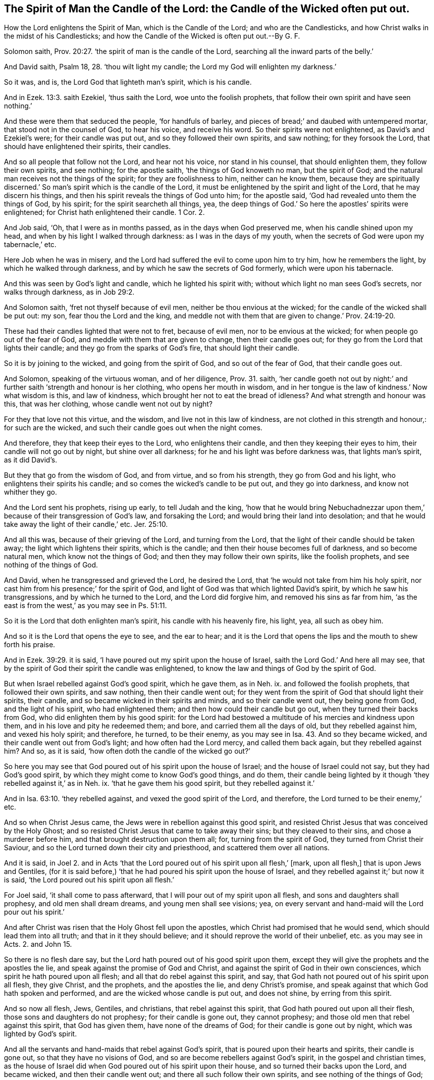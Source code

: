 [.style-blurb, short="The Spirit of Man the Candle of the Lord"]
== The Spirit of Man the Candle of the Lord: the Candle of the Wicked often put out.

[.heading-continuation-blurb]
How the Lord enlightens the Spirit of Man, which is the Candle of the Lord;
and who are the Candlesticks, and how Christ walks in the midst of his Candlesticks;
and how the Candle of the Wicked is often put out.--By G. F.

Solomon saith, Prov. 20:27. '`the spirit of man is the candle of the Lord,
searching all the inward parts of the belly.`'

And David saith, Psalm 18, 28. '`thou wilt light my candle;
the Lord my God will enlighten my darkness.`'

So it was, and is, the Lord God that lighteth man`'s spirit, which is his candle.

And in Ezek. 13:3. saith Ezekiel, '`thus saith the Lord,
woe unto the foolish prophets, that follow their own spirit and have seen nothing.`'

And these were them that seduced the people, '`for handfuls of barley,
and pieces of bread;`' and daubed with untempered mortar,
that stood not in the counsel of God, to hear his voice, and receive his word.
So their spirits were not enlightened, as David`'s and Ezekiel`'s were;
for their candle was put out, and so they followed their own spirits, and saw nothing;
for they forsook the Lord, that should have enlightened their spirits, their candles.

And so all people that follow not the Lord, and hear not his voice,
nor stand in his counsel, that should enlighten them, they follow their own spirits,
and see nothing; for the apostle saith, '`the things of God knoweth no man,
but the spirit of God; and the natural man receives not the things of the spirit;
for they are foolishness to him, neither can he know them,
because they are spiritually discerned.`' So man`'s
spirit which is the candle of the Lord,
it must be enlightened by the spirit and light of the Lord,
that he may discern his things, and then his spirit reveals the things of God unto him;
for the apostle said, '`God had revealed unto them the things of God, by his spirit;
for the spirit searcheth all things, yea,
the deep things of God.`' So here the apostles`' spirits were enlightened;
for Christ hath enlightened their candle.
1 Cor. 2.

And Job said, '`Oh, that I were as in months passed,
as in the days when God preserved me, when his candle shined upon my head,
and when by his light I walked through darkness: as I was in the days of my youth,
when the secrets of God were upon my tabernacle,`' etc.

Here Job when he was in misery,
and the Lord had suffered the evil to come upon him to try him,
how he remembers the light, by which he walked through darkness,
and by which he saw the secrets of God formerly, which were upon his tabernacle.

And this was seen by God`'s light and candle, which he lighted his spirit with;
without which light no man sees God`'s secrets, nor walks through darkness,
as in Job 29:2.

And Solomon saith, '`fret not thyself because of evil men,
neither be thou envious at the wicked; for the candle of the wicked shall be put out:
my son, fear thou the Lord and the king,
and meddle not with them that are given to change.`' Prov. 24:19-20.

These had their candles lighted that were not to fret, because of evil men,
nor to be envious at the wicked; for when people go out of the fear of God,
and meddle with them that are given to change, then their candle goes out;
for they go from the Lord that lights their candle;
and they go from the sparks of God`'s fire, that should light their candle.

So it is by joining to the wicked, and going from the spirit of God,
and so out of the fear of God, that their candle goes out.

And Solomon, speaking of the virtuous woman, and of her diligence, Prov. 31. saith,
'`her candle goeth not out by night:`' and further
saith '`strength and honour is her clothing,
who opens her mouth in wisdom,
and in her tongue is the law of kindness.`' Now what wisdom is this, and law of kindness,
which brought her not to eat the bread of idleness?
And what strength and honour was this, that was her clothing,
whose candle went not out by night?

For they that love not this virtue, and the wisdom, and live not in this law of kindness,
are not clothed in this strength and honour,: for such are the wicked,
and such their candle goes out when the night comes.

And therefore, they that keep their eyes to the Lord, who enlightens their candle,
and then they keeping their eyes to him, their candle will not go out by night,
but shine over all darkness; for he and his light was before darkness was,
that lights man`'s spirit, as it did David`'s.

But they that go from the wisdom of God, and from virtue, and so from his strength,
they go from God and his light, who enlightens their spirits his candle;
and so comes the wicked`'s candle to be put out, and they go into darkness,
and know not whither they go.

And the Lord sent his prophets, rising up early, to tell Judah and the king,
'`how that he would bring Nebuchadnezzar upon them,`'
because of their transgression of God`'s law,
and forsaking the Lord; and would bring their land into desolation;
and that he would take away the light of their candle,`' etc. Jer. 25:10.

And all this was, because of their grieving of the Lord, and turning from the Lord,
that the light of their candle should be taken away;
the light which lightens their spirits, which is the candle;
and then their house becomes full of darkness, and so become natural men,
which know not the things of God; and then they may follow their own spirits,
like the foolish prophets, and see nothing of the things of God.

And David, when he transgressed and grieved the Lord, he desired the Lord,
that '`he would not take from him his holy spirit,
nor cast him from his presence;`' for the spirit of God,
and light of God was that which lighted David`'s spirit,
by which he saw his transgressions, and by which he turned to the Lord,
and the Lord did forgive him, and removed his sins as far from him,
'`as the east is from the west,`' as you may see in Ps. 51:11.

So it is the Lord that doth enlighten man`'s spirit, his candle with his heavenly fire,
his light, yea, all such as obey him.

And so it is the Lord that opens the eye to see, and the ear to hear;
and it is the Lord that opens the lips and the mouth to shew forth his praise.

And in Ezek. 39:29. it is said,
'`I have poured out my spirit upon the house of Israel,
saith the Lord God.`' And here all may see,
that by the spirit of God their spirit the candle was enlightened,
to know the law and things of God by the spirit of God.

But when Israel rebelled against God`'s good spirit, which he gave them, as in Neh.
ix. and followed the foolish prophets, that followed their own spirits, and saw nothing,
then their candle went out;
for they went from the spirit of God that should light their spirits, their candle,
and so became wicked in their spirits and minds, and so their candle went out,
they being gone from God, and the light of his spirit, who had enlightened them;
and then how could their candle but go out, when they turned their backs from God,
who did enlighten them by his good spirit:
for the Lord had bestowed a multitude of his mercies and kindness upon them,
and in his love and pity he redeemed them; and bore,
and carried them all the days of old, but they rebelled against him,
and vexed his holy spirit; and therefore, he turned, to be their enemy,
as you may see in Isa. 43.
And so they became wicked, and their candle went out from God`'s light;
and how often had the Lord mercy, and called them back again,
but they rebelled against him?
And so, as it is said, '`how often doth the candle of the wicked go out?`'

So here you may see that God poured out of his spirit upon the house of Israel;
and the house of Israel could not say, but they had God`'s good spirit,
by which they might come to know God`'s good things, and do them,
their candle being lighted by it though '`they rebelled against it,`' as in Neh.
ix. '`that he gave them his good spirit, but they rebelled against it.`'

And in Isa. 63:10. '`they rebelled against, and vexed the good spirit of the Lord,
and therefore, the Lord turned to be their enemy,`' etc.

And so when Christ Jesus came, the Jews were in rebellion against this good spirit,
and resisted Christ Jesus that was conceived by the Holy Ghost;
and so resisted Christ Jesus that came to take away their sins;
but they cleaved to their sins, and chose a murderer before him,
and that brought destruction upon them all; for, turning from the spirit of God,
they turned from Christ their Saviour,
and so the Lord turned down their city and priesthood,
and scattered them over all nations.

And it is said, in Joel 2.
and in Acts '`that the Lord poured out of his spirit upon all flesh,`'
+++[+++mark, upon all flesh,] that is upon Jews and Gentiles,
(for it is said before,) '`that he had poured his spirit upon the house of Israel,
and they rebelled against it;`' but now it is said,
'`the Lord poured out his spirit upon all flesh.`'

For Joel said, '`it shall come to pass afterward,
that I will pour out of my spirit upon all flesh, and sons and daughters shall prophesy,
and old men shall dream dreams, and young men shall see visions; yea,
on every servant and hand-maid will the Lord pour out his spirit.`'

And after Christ was risen that the Holy Ghost fell upon the apostles,
which Christ had promised that he would send, which should lead them into all truth;
and that in it they should believe; and it should reprove the world of their unbelief,
etc. as you may see in Acts. 2. and John 15.

So there is no flesh dare say, but the Lord hath poured out of his good spirit upon them,
except they will give the prophets and the apostles the lie,
and speak against the promise of God and Christ,
and against the spirit of God in their own consciences,
which spirit he hath poured upon all flesh; and all that do rebel against this spirit,
and say, that God hath not poured out of his spirit upon all flesh, they give Christ,
and the prophets, and the apostles the lie, and deny Christ`'s promise,
and speak against that which God hath spoken and performed,
and are the wicked whose candle is put out, and does not shine,
by erring from this spirit.

And so now all flesh, Jews, Gentiles, and christians, that rebel against this spirit,
that God hath poured out upon all their flesh, those sons and daughters do not prophesy;
for their candle is gone out, they cannot prophesy;
and those old men that rebel against this spirit, that God has given them,
have none of the dreams of God; for their candle is gone out by night,
which was lighted by God`'s spirit.

And all the servants and hand-maids that rebel against God`'s spirit,
that is poured upon their hearts and spirits, their candle is gone out,
so that they have no visions of God, and so are become rebellers against God`'s spirit,
in the gospel and christian times,
as the house of Israel did when God poured out of his spirit upon their house,
and so turned their backs upon the Lord, and became wicked,
and then their candle went out; and there all such follow their own spirits,
and see nothing of the things of God; for the natural men perceives them not;
for they are foolishness unto them.
For when their spirits become wicked, either Jews or christians,
they go from God`'s spirit which would keep them in his fear, who lights their spirits,
which is the candle of the Lord: for God lighted David`'s candle, his spirit,
that he saw the state of the Jews, and beyond all their figures and shadows,
to Christ Jesus, and called him Lord: so that made him a prophet, and a seer,
that he saw afar off; and so all the prophets of God,
whose candles or spirits God hath lighted by his spirit and light,
so that they saw Christ Jesus, who was to come to end their law, with all their types,
figures, and shadows.

But the foolish prophets that followed their own spirits, and saw nothing,
but deceived the people for handfuls of barley, and pieces of bread,
which the Lord sent his true prophets to cry against,
whose candles he had lighted by his spirit,
with which they saw the false and foolish prophets, and the Jews that followed them,
that followed their own spirits, who followed them into wickedness,
and so became wicked like them, and so the wicked`'s candle went out,
and though often the Lord brought them back again, and lighted their candle,
yet they turned from the Lord, and followed the imaginations of their own hearts,
and then the candle of the wicked went out, when they rebelled against his spirit,
by which he enlightened them.

And Christ said to his disciples, whom he had enlightened, their spirits, their candles,
'`ye are the light of the world a city set on a hill, that cannot be hid;
neither do men light a candle and put it under a bushel, but on a candlestick,
that it may give light to all that are in the house; let, therefore,
your light so shine before men, that they may see your good works,
and glorify your Father which is in heaven.`' Matt. 5:16.

So here Christ calls his disciples, the light of the world,
whose spirits he had enlightened, their candle; and so they were as a city set on a hill,
in God`'s power, that could not he hid.
So men outwardly do not put their candle,
after they have lighted it to see to do their work by, under a bushel;
for that will hide it, and will not suffer it to give light to the house;
but when the outward candle is lighted by some outward fire,
if a man would set that candle under a bushel, and not set it on a candlestick,
they would think he was mad; for, if so,
people could not see what is in the outward house,
because it doth not give light to all that are in the outward house, to work,
and do their affairs and business by, or to see what is in the house.

And so Christ, who is the light,
who enlightens every man that comes into the world with his divine light,
which is called, the life in the word, which was in the beginning,
who is the light of the world; which is not a natural light, or a created light,
but a spiritual, heavenly, and a divine light,
which enlightens every man`'s spirit that comes into the world, his candle; for,
the spirit of man, is the candle of the Lord, and the candlestick is every man`'s body,
mind, soul, and conscience, that with this spirit their candle being lighted,
and set up in its candlestick, they may see all that is in the house;
and with this light they may see Christ that died for them, and is risen for them:
so come by this light, which is life in the word, to be grafted into Christ the word,
which was in the beginning, which lives and abides, and endures forever.
And so to do the work of God, and to see and believe in the son of God.
So this light must shine, that others may see your good works done in the light,
and wrought in God, and that they may glorify your Father which is in heaven.
And such let their light shine before men.
But they that hate the light, and will not come to it, because it reproves them,
and do not believe in it, they do not let the light, which is the life in Christ,
shine before men, though it is in them to condemn them,
and to let them see all their evil deeds, thoughts, and evil words,
and is as under a bushel; but they will not come to it,
though it is in them shining in their darkness, but love the darkness rather than it,
because it will reprove them, to wit, the light, which would enlighten their spirits,
their candle.

So this light of Christ, which enlightens every man that comes into the world,
is not natural, but enlightens man`'s natural spirit, which is the candle;
and they that love the light, love that which lights their candle, their spirit.

And so Christ saith, '`This is the condemnation, that light is come into the world,
but men love darkness rather than light; for every one that doth evil hates the light,
neither cometh to it, lest his deeds should be reproved.`' So he hates the light,
which is the life in Christ, which should enlighten his spirit or candle;
so they do hate that which should enlighten their candle,
and so are like the scribes and pharisees, and Jews and chief priests,
that stopped their ears, and closed their eyes, and would not see with their eyes,
nor hear with their ears, neither Christ without them,
nor his light nor spirit within them; neither with their inward eye nor ear, nor outward,
as to obey him; for they were like the ancient Jews their forefathers,
'`whom God gave his good spirit unto, but they rebelled against it,
and so against his prophets.`' And so their children rebelled against his Son,
who enlightened them; and hated his light his life, and did evil;
and so the candle of such wicked ones is often put out;
for they follow their own spirits and see nothing of God`'s, nor Christ`'s things;
but they follow their own heart`'s lusts, so as they come to be drowned, at last,
in perdition.

And in Mark 4.
Christ there speaking in parables, said, '`how that the cares of the world,
and the deceitfulness of riches, and the lusts of other things,
chokes the word or good seed,
and they become unfruitful in whom it was sown,`'
and these were such that were called '`thorny ground,
that the word was sown in.
And the good ground in which the word was sown, and it took good root in them,
are they that hear it, and receive it, and bring forth fruit, some thirty, some sixty,
and some an hundred-fold in this life.`'

And he further said unto them, '`is a candle brought to be set under a bushel,
or under a bed, or to be set on a candlestick;
for there is nothing hid that shall not be manifest;
neither is there any thing kept secret, but that it shall come abroad;
if any man hath an ear to hear, let him hear?`'

So the ear that hears this must be opened with the light of Christ,
that hath enlightened his spirit, his candle,
by which he sees and hears what Christ hath spoken,
and is the good ground and brings forth fruit, thirty, sixty, an hundred-fold.

So his light doth shine before men, and they do see his good works,
and glorify their Father which is in heaven.

But after they be enlightened, and the word sown in their hearts,
if the '`cares of the world, and the deceitfulness of riches,
and the lusts of other things,`' enter into them, this chokes them,
and turns their minds and spirits from the light of Christ,
and so they become unfruitful,
not bringing forth fruit from this heavenly light and seed;
so they follow their own imaginations of their hearts, and not Christ,
who enlightens their spirits, their candle, and so their candle goes out,
and the secret things of God are not manifest to them.

But they that follow Christ, that doth enlighten their spirits, their candle,
with his spiritual and heavenly light, Christ saith, '`they shall not walk in darkness,
but shall have the light of life.`'

But they that hate the light, and will not come to it,
and love darkness rather than light, though they be enlightened with it,
they have it to condemn them,
who will not let it have a place in their hearts to guide them, and to believe in it.

And so this light of Christ, which enlightens their spirits,
manifests all secret and hidden things to men and women;
so then they must needs come abroad, when they are known and seen.

So this candle after it is lighted, it is not to be put under a bushel or bed.
Now this is a parable; for you will say,
it is madness for an outward man to put his outward candle,
which he hath lighted to do his work by, at an outward fire, under a bushel or bed,
you will say, he is out of his wits.

And therefore, then, what bushel, or what bed is this,
after Christ hath enlightened your candle, with his divine and spiritual light?
What bed or bushel are you thrusting your candle under, after he has enlightened it?
are not you them that hate the light, and would not have it seen like the pharisees,
that loved not Christ, the light, which shined,
that you will not let it stand in your candlesticks, up in your house, your hearts,
to give light to all that are in the house,
that you may see what you are doing in your house,
and what evil company you keep in your house, in your hearts all your lifetime?
For there is nothing secret, but the light will discover it;
nor nothing hidden there in your house, your hearts, but the light will manifest it:
and there is nothing (to the believers in the light of God,) of the things of God,
hidden or secret, since the foundation of the world, but the light will reveal it,
or manifest it to them, that they may preach it to others,
that they may preach it on the housetop. Luke 8:16.

Now, '`every one that doth evil, he hates the light,`' which hath enlightened his candle,
'`and will not come to the light,
because the light will reprove him,`' and this light is his condemnation;
for he deserves it: and then, it may be, he may say it is not sufficient,
that loves darkness rather than light.

But Christ saith, '`he that believeth and followeth me, and loveth the light,
shall not walk in darkness, nor come into condemnation;
and he shall see his deeds wrought in God.`' John 8:12.

'`And he that believeth in Christ that doth enlighten him,`' his spirit, his candle,
'`shall be saved; and he that doth not believe in Christ, the light,
is condemned already; and the candle of the wicked is put out.`'

And again, Christ saith, in Luke xi.
where he reproves the Jews,
'`no man when he hath lighted a candle puts it in a secret place, nor under a bushel,
but on a candlestick, that they who come in may see the light.`'

'`The light of the body,`' says he '`is the eye, therefore, when thy eye is single,
thy body is full of light; but, when thy eye is evil, thy body is full of darkness;
take heed, therefore, that the light which is in thee be not darkness;
if thy whole body be full of light, having no part dark,
thy whole body shall be full of light,
as when the bright shining of a candle doth give thee light.`' Luke 11:34-36.

Now these Jews and pharisees were erred from the spirit of God,
which he had poured upon the house of Israel,
which spirit of God would have lighted their candles, their spirits;
and their light should have shined, and been up in their candlesticks,
and not under a bushel, or in a secret place: nevertheless, these priests, scribes,
and pharisees, which were erred from the spirit that God had poured upon them,
and made a profession of the law and prophets without his spirit,
what a bed and bushel had they put their light under,
and yet would make a profession of God, and Christ to come,
but were erred from the spirit that God had poured upon them, and turned against Christ,
who came to enlighten them, and every man, and therefore their eyes were not single,
but evil against Christ, who came to enlighten their spirits, their candle;
and they blasphemed against him: how, therefore,
could their bodies but be full of darkness, and their eyes not single?

And therefore, all you that profess yourselves christians,
upon whom God hath poured out his spirit, and upon all flesh:
and Christ hath enlightened every man that comes into the world, to wit, their spirits,
their candles, with his light, which is the life in the word,
by which all things were made; and you call his light, which is the life in Christ,
the word, '`a natural, created and dim light,
and of the devil and antichrist;`' and some call it,
'`a created and insufficient light:`' are not here your eyes evil against the light,
that should light your spirits, your candle, which light is the life in Christ the word?
And then how can your bodies but be full of darkness,
which have such evil and not single eyes in you?
Who are found in the same spirit and path, as the Jews were,
in your vain janglings and disputes against the light of Christ,
as the Jews of old about the prophet`'s words, and against Christ;
so are you jangling about Christ`'s and the apostle`'s words, and are against the light,
which is the life in Christ; following your own spirits, and see nothing, natural men,
that perceive not the things of God, which to you are foolishness.

So that which you call light, (how could Christ but say as he does,) '`take heed,
therefore, lest that light which is in you be darkness,`' who reject the light of Christ,
pharisee and Jew-like, which should light your candles, your spirits,
that you may see Christ your Saviour, your way, truth, and life.

Now the single eye that receives the light of Christ,
who lighteth his spirit with his light, which is the light, which is the life;
and the candle being set up in its stick, which gives light to all in the house or body,
so that the whole body comes to be full of light,
as a bright shining candle shines in an outward house,
so his bright shining light and life shines in man`'s body, whose eye is single,
so that his body is full of light, which lights his candle;
which light gives him '`the knowledge of the glory of God
in the face of Christ Jesus,`' that lighteth him.
2 Cor. 4.

And Christ saith, in his parable to the murmuring scribes and pharisees,
that murmured against him because he received sinners,
'`what woman having ten pieces of silver, if she hath lost one piece,
doth not light a candle, and sweep the house,
and seek diligently till she find it?`' Luke 15:8.

This woman lights her candle at an outward fire, and she sweeps her house,
when her candle is lighted, with an outward besom,
and diligently seeks till she finds it, '`and when she hath found it she rejoices,
and calls her neighbours together,
and tells them that she hath found her piece of silver.`'

Now this is a parable, but is not God`'s silver lost in man and woman`'s foul house,
since they fell; and in the Jew`'s house since they erred from the spirit of God?
And must not every man and woman light their candle at God`'s and Christ`'s spirit,
light, and fire?
'`Who is a consuming fire to the wicked;`' and '`who shall sit as a refiner`'s fire,
and burn up the chaff with unquenchable fire.`'

So must not every man and woman`'s spirit, which is their candle, being lighted;
must not they after their candle is lighted at Christ`'s light and fire,
with which he burns up the chaff, forsake the evil and cleave to the good spirit,
and believe in the light, as Christ commands, and bring their deeds to the light,
and so sweep the house with God`'s besom, with his power and spirit;
and then they find the pearl hid in their own field,
the leaven in the three pecks of meal;
and the seed of the kingdom like unto a grain of mustard seed.
And then they sell all that they have gotten since man was driven into the earth,
and fallen from the image of God, to purchase the field;
for there is nothing will purchase the field,
but parting with all that man and woman have gotten and stored up,
since they fell from the image of God in paradise.

And so, all your houses are dark and foul,
and you cannot find God`'s silver till your candles be lighted,
by believing in the light, which Christ lights your spirits, your candles withal.

And then, when your candle is lighted by Christ`'s heavenly light and fire,
you will see what a blasphemous spirit you have entertained in your house,
and have been married to, that has brought you to call the light,
which is the life in Christ, natural and created, Jack with a lantern, the devil,
antichrist, the Quakers`' idol, etc.
And with these blasphemous words have blasphemed against the heavenly divine light,
which is the life in Christ the word; by which all things were made,
'`which lighteth every man that cometh into the world;
which light there was a man sent from God to bear witness of, whose name was John,
that all men through him might believe.`' John 1.

And he said,
'`he was not that light,`' though he was the greatest prophet born of a woman:
but he said, '`that was the true light,
which lighteth every man that cometh into the world;`' and the world was made by him,
though they knew him not, therefore they were dark.
'`And he came to his own,`' to wit, the Jews,
'`and they received him not,`' they were so dark also; and this was true,
the Jews received him not, but persecuted them that did receive him, and therefore,
they were blind, and they thought they were in the light, because they could say,
'`they were of Abraham;`' but well might Christ say to them,
'`if that light that is in you be darkness,
how great is that darkness?`' That would not receive Christ the light,
who had erred from God`'s spirit, which he had poured upon their house.

And so Christ is the true light, that lighteth every man`'s candle, every man`'s spirit,
(which is dark and natural,) though they hate it.

And so now, may it not be said of the christians, as it was said of the Jews,
who would neither see with their eyes, nor hear with their ears, who were wilful,
Christ came to his own,
and they '`would not receive him;`' what him would they not receive?
they would not receive the true light,
that lighteth every man that cometh into the world,
every man`'s candle and spirit which is dark and natural, and know not the things of God;
but those spirits and candles that are lighted believe in the light,
and they know the things of God that are revealed to them by the spirit,
and become children of light.

And so you called christians, that will not receive him, to wit, Christ the light,
who are called after the name christians,
and yet will not receive him that lighteth every man that cometh into the world;
and you will have none of Christ`'s light, nor believe in it,
which is the life in the word, but follow your own spirits and see nothing;
natural men that see not the things of God, whose candles are put out;
but as many as believe in his light, and receive him,
'`to them he gives power to become the sons of God.`'

And this light shines in your darkness, and your darkness comprehends it not,
who do the evil, and love the darkness rather than the light; and therefore,
the light is your condemnation, and you will find it sufficient to condemn you,
though you say it is not sufficient, by believing in it to save you.

And so you called Christians, and Jews,
that have spoken so much evil against Christ and his light, the light in the word,
by which all things were made;
and do neither believe John the greatest prophet born of a woman, what he witnessed,
and bore witness to, nor Christ the light; though it may shine in your darkness,
yet you loving the darkness more than the light, and hating the light,
you cannot comprehend the light with your darkness; and this will be your condemnation,
which would have enlightened your candles, your spirits, that you might see your sins,
and see your Saviour, him who enlightens you.

Now Aaron, the high priest, lighted the seven lamps in the candlesticks,
that stood in the tabernacle,
(a perfect number,) as in Num. 8:2-3. And the candlesticks were made of pure gold;
and Aaron had the charge of these candlesticks, and of the lamps to light them:
and he was to cause the lamps to burn always in the tabernacle of the congregation,
without the veil, as in Ex. 26:20.

And Aaron, the high priest, who was anointed to that office, was to dress the lamps,
which was a type of Christ our high priest, whom God hath anointed with the Holy Ghost,
who lights with his everlasting light, (not natural;
for that they had before,) the lamps or spirits of men,
with his everlasting light and fire, without the veil, that they see over all veils,
and the bright shining of their lights is to to be
seen abroad to the election before the world began.
So this everlasting light and fire must shine and burn in every one`'s tabernacle;
and their lamps and spirits being lighted,
then the sweet pure incense is offered up to the heavenly God,
in his pure heavenly fire from his altar, the pure heart that sees God,
which Aaron`'s incense was a type of, as in Exodus xxx.

And Aaron made the candlesticks of pure beaten gold, a metal wherein is no dross:
so man must be moulded and purified, and all the filth in mind, soul, and spirit,
must be beaten, tempered, and hammered down,
before he is a fit candlestick to stand in the tabernacle of God.

And the apostle, in Hebrews, comes to show the end of all those offerings,
and candlesticks, and tables, and golden censers, and arks,
and all those things that were held up by the law and first covenant,
as may be seen in Heb. 9. throughout, and other places.
And how Christ came as in the volume of the book, to do the will of God, and he said,
'`lo, I come to do thy will, oh God, to take away the first covenant, law,
and priesthood, that I may establish the second:`' blessed be his name forever,
as you may see in Heb. 10:9.

And so Christ is our high priest, that gives light and fire to the lamps,
and lights the candles, the spirits of men, with his heavenly divine light and fire,
so that their lamps may burn always in the tabernacle or temples,
whose bodies are the temples of God:
for Aaron lighted the outward lamps and dressed them, and the candlesticks:
but Christ lights the inward and dresses them.
And Aaron`'s seven lamps which were outward, were a type of the seven lamps of fire,
which burn before the throne of God, which seven lamps are the seven spirits of God. Rev. 4:5.

And John said, '`he beheld in the midst of the throne, and in the midst of the elders,
etc. stood a lamb as it had been slain, having seven horns and seven eyes,
which are the seven spirits of God,
sent forth into all the world.`' A perfect number of lamps, of eyes, of spirits,
of stars, and trumpets, and vials; this hath Christ our high priest,
who ends Aaron`'s trumpets, candlesticks, lamps, horns, and altars;
for here is heavenly lamps to burn, heavenly eyes to see,
and heavenly horns to push and throw down all his enemies,
and to make them his footstool, and to stand upon them in his glorious power.

And they be his enemies that resist his holy spirit, and turn his grace into wantonness,
and hate his light; so he in his light, grace, and spirit, comes over them,
and they go into darkness, and the light of the candle shall shine no more in them,
nor the voice of the bridegroom nor bride shall be heard any more in them;
for down Babylon is thrown, and judged.

And John saith, in his revelations, '`I saw seven golden candlesticks;
in the midst of the seven golden candlesticks one like the Son of man,
clothed in a garment down to the foot, girt about his paps with a golden girdle,
his head and his hair were like wool, as white as snow, his eyes were as a flame of fire,
and his feet like unto fine brass, as if they burnt in a furnace,`' etc.

'`And unto the angel of the church of Ephesus write these things, saith he,`' to wit,
Christ, '`that holdeth the seven stars in his right hand,
who walketh in the midst of the seven golden candlesticks: I am he who lives forever,
who was dead; but behold, I am alive forevermore,
and have the keys of hell and death.`' Rev. 1. 2.

Now they whose candles are lighted by Christ`'s heavenly divine light and fire,
can see where Christ walks, who was dead, and is alive, and lives forevermore:
for he walks in the midst of the seven golden candlesticks,
and the seven golden candlesticks are the seven churches,
Christ hath lighted their candles, their spirit, and their lamps,
that they might burn and shine always.

So now, here is an end of all Aaron`'s lamps and candlesticks,
and outward oil and tabernacle, for they were worldly, made with men`'s hands;
his golden candlesticks were a type of these golden candlesticks the churches,
which are his people, '`his living members, the believers born of God, living stones,
the household of faith, a holy people elect and precious,
built up together a spiritual household.`'

And these are the churches, and he that holds the seven stars,
which are the seven angels, in his right hand,
is Christ that was dead and is alive again, and lives forevermore;
and is first and last, and the head of his church;
and he walketh in the midst of his seven golden candlesticks, that is,
in the midst of his churches, his people: and they whose candles,
whose spirits he has lighted with his holy and divine light and fire,
see him walk in the midst of his seven golden churches, and there exercising his offices,
as he is a king to rule in their hearts, and as he is a priest,
who offered up himself for them,
and who offers his people to God without spot or blemish, and as he is a prophet,
he opens to his churches, and they hear him the spiritual man,
what he saith to the churches.

Now all the false churches, who will not own him in his light,
that lighteth every man`'s spirit or candle,
(that believe in it,) it is their condemnation.

And they that do believe in the light which Christ hath enlightened them withal,
are children of the light, and so members of the true church which Christ is the head of.

Now they that do evil and hate the light, which should enlighten their candle,
their spirit, (like the Jews, scribes, and pharisees, and chief priests, christians,
or others,) and set up churches, and have elders and members like the pharisees,
and they cannot see Christ walk in the midst of their churches,
that do believe in Christ the light, which lighteth every man that cometh into the world;
for, how can they that hate his light, which should enlighten their spirits,
their candles; therefore, they cannot be called the golden candlesticks,
that are made up of the beaten gold that is tried in the fire.

And so revelation is a mystery to them, though John had been a fisherman,
and one that could not read the letters,
but you did not read that the seven golden candlesticks,
which were the seven churches did tell John, that what he wrote was mysteries to them,
and that they did not understand it;
for Christ had enlightened their candles that they might see;
and he walked in the midst of these seven churches, and therefore, they that do not see,
do not believe in Christ, who lighteth their spirits, their minds, and hearts,
and understandings; so cannot be grafted into Christ the life,
but by belief in Christ the light.

For Christ said,
'`he that hath an ear let him hear what the spirit saith to the churches;`' and you
that have not the same spiritual ear cannot hear what the spirit saith to the churches:
and you that say you have not the same spirit as the apostles and the churches had;
and say, that the spirit does not speak nowadays, as it did in the apostles`' days,
your ears are stopped,
and you are not like to hear what the spirit saith to the churches.

But Christ who was the beginning and the ending, the first and last,
and the same yesterday, today, and forever; who is the heavenly and spiritual man,
does walk in the midst of his golden candlesticks, glory to God forever,
and he is known and seen to walk now in the midst of his churches,
'`the general assembly written in heaven,`' which are called the heavenly Jerusalem,
who are the living members of him the living head;
and the living shepherd that feeds with his living bread, his churches,
his people in the living pastures of life, who walks in the midst of his sheep,
his church, and his sheep hear his voice, and follow him,
and will not follow any of the flying hirelings, nor climbing thieves,
that will not come in at the door by the light that
Christ hath enlightened every man withal.

And also, Christ stands at the door and knocks, and therefore, Christ is nigh,
when he stands at the door of your hearts and knocks with his power, light, and grace:
for Christ saith, '`behold, (that is to say, take notice, if you will regard,
and will not be like the chief priests and pharisees, that will not regard,) behold,
(says he,) I stand at the door and knock, if any man +++[+++mark, it is general,]
hear my voice, and open the door, I will come in to him, and I will sup with him,
and he with me.`' Rev. 3:20.

Now you say, and teach, (that call Christ the light,
that enlightens every man that comes into the world,
a natural light,) that there is no hearing Christ`'s voice nowadays, and that is strange,
cannot you hear his voice, he stands and knocks at the door of your hearts?
What will you be just like your forefathers the pharisees
and Jews! '`Have ears and hear not,
eyes and will not see, and hearts and will not perceive,`' I believe,
if a man should knock at your door, and tell you of a benefice of a thousand a year,
you could open your doors soon enough, the doors of your ears, minds,
and spirits would be quickly enough open to that, to hear such an one:
but Christ knocks at your door, and you say and tell people,
there is no hearing his voice nowadays; no hearing of his voice that saith,
'`freely you have received, freely give.`' Oh! this cuts self; it is no wonder,
if you will not hear his voice: but how can you sup with Christ, and he with you,
the heavenly supper, except you hear his voice, and open the door of your hearts,
and minds, and souls, and let him in, by turning from the darkness to the light,
and from the power of Satan unto God?

And how can you say, you are ministers of Christ, and yet say,
there is no hearing of his voice, when he stands at the door and knocks?

But are you not such, as run when God never sent you,
and speak when God and Christ never spoke unto you, and yet you talk of faith, and grace,
and the spirit?
And what a strange doctrine is this, that there is no hearing of Christ by his grace,
which should teach them, and bring their salvation; and by his spirit,
which he hath poured upon all flesh;
and by his light with which he hath enlightened every one that cometh into the world,
and bids them believe in the light!
May it not well be said, the candle of you wicked is put out, who are dark indeed,
and cannot see?

And how can any such be ministers of Christ, that own not Christ`'s light,
that lighteth every man that cometh into the world; who lights their candles,
their spirits, by believing in him the light, and so they become children of light;
who see the things of Christ the heavenly and spiritual man, and of his kingdom.

And we know that the Jews were against John, and said,
'`he had a devil,`' that came for a witness, to bear witness of the light, and said,
'`that was the true light that lighteth every one that cometh into the world,
that through him every man might believe.`' And so it is not strange
that such as profess themselves to be preachers of Christ,
and christians should say now,
that the true light which lighteth every man that cometh into the world, is of the devil,
and the Quakers`' idol, and natural and a corrupt conscience, and the like;
but Christ saith,
'`believe in the light while you have it,`' showing that
people have the light before they can believe in it;
and therefore he exhorts them, '`to believe in the light,
that they may become children of the light;`' so
their candle is lighted that believe in it:
and such are they that preach Christ`'s holy kingdom, that see it, and know it,
and preach the Lord Jesus Christ, and not themselves, and warn people to repentance,
and newness of life, and turn them from darkness to light,
and from the power of Satan to God: and so the light enlightens their candles,
their spirits, and they come to be children of the light,
and of the everlasting day of Christ.
And all that will not own Christ and his light,
that enlightens every man that comes into the world, but give bad names to his light,
which is the life in him, are natural men that know not the things of God,
and follow their own spirits, like the foolish prophets, and see nothing;
and lead people after them into death and darkness for means,
as they did in the days of the Jews: and do the evil, and hate the light,
and will not come to it, because it will reprove them of their evil deeds;
such Christ enlightens, but it will be their condemnation;
for they put darkness for light, and evil for good, and they are the wicked,
whose candle is put out.

And in Rev. 18:23. where John speaks of the fall of Babylon, and saith,
'`that the light of a candle shall shine no more at all in her, (to wit,
Babylon,) and the voice of the bridegroom, and of the bride,
shall be heard no more at all in her; this is mystery Babylon the mother of all harlots,
and all nations have drank of her cup, which sat upon the beast,
which all the world have worshipped, and made war with the saints;
and all the blood of the martyrs, prophets,
and saints is found in her.`' And this mystery Babylon is not seen,
but by them whose candle is lighted by believing in the light of Christ:
for all the persecution of God`'s people is found in her and the beast, yea,
'`in her was found the blood of all the prophets,
and of all the saints that were slain upon the earth;`' mark, in this mystery Babylon,
mother of harlots.
And this is the spirit of the beast and the whore, that is whored from God and Christ,
and his faith, and spirit, and grace, and truth;
yet will have a profession of the prophets`' words, Jew-like,
and Christ`'s and the apostles`' words,
and yet are out of the power and spirit that they were in,
and persecute them that be in the same power and spirit,
which the prophets and apostles were in.
So all the persecution of the prophets, and saints, and holy men and women of God,
and the blood of all the saints is found in her: and though she may reach to heaven,
yet she must fall, and when she is fallen, the marriage of the Lamb is known,
and the saints sing hallelujah.
And it is said, '`the light of a candle shall shine no more at all in her,`' to wit,
mystery Babylon,
'`nor the voice of the bridegroom and of the bride
shall be heard no more at all in her.`'

Now, these prophets and saints, who were married to Christ Jesus,
have called and warned the whore, beast, and her company;
for did not John prophesy to tongues and nations?
and is not the gospel preached to all nations, tongues, and people,
which have been the waters which the whore sat upon?
and Christ has called them by his grace, light, power, and spirit to repentance;
but they would not repent: and has not the loud voice gone forth,
'`fear God and give glory to him, and worship not the beast,
but worship God that made heaven and earth;`' but they repented not: for it is said,
'`when the fourth vial was poured out, men were scorched with great heat,
and they blasphemed, and repented not to give glory to God.
And when the fifth angel poured out his vial upon the seat of the beast,
which the beast and the whore sat upon, mystery Babylon,
the beast`'s kingdom was full of darkness, and they gnawed their tongues for pain,
and blasphemed the God of heaven, because of their pains and sores,
and they repented not.`' So went willfully on to destruction, the beast, whore,
and its worshippers. Rev. 16:10-9.

Now, if they did not repent, they grieved God`'s good spirit,
which called them to repentance, like the old world,
and so the beast that all the world worships,
and the whore that drinks the blood of the saints, and all the nations drink of her cup,
who sits upon the waters, which are nations, tongues, and people.
So this beast, and whore, and their followers, are in the unrepented state;
and such are they that hate the light,
which Christ hath lighted all that come into the world withal; and lighted them,
the whore, and beast, and their worshippers,
by which light they might see their evil deeds,
and the abomination of their filthiness and persecution; but they hate it, and therefore,
they are condemned with it, and go into the fire with the devil and his angels,
that are out of the truth.
And the light of the candle shall shine no more in Babylon,
which has enlightened their spirits, that they might see their deeds and repent;
but they repent not of their evil deeds; so they turned not to the light,
which would have lighted their candle, and made it shine; but they hating it,
and turning from it, this light of the candle, shall shine no more in Babylon,
but be her condemnation, and then is the candle of the wicked put out.

And then how can they hear the voice of the bridegroom, or the bride, the wife of Christ,
his church, that is married to him, when they will not hear the voice of his light,
that would let them see their evil deeds and repent.

But the saints in light that walk in that light, have fellowship in it, and with the Son,
and with the Father, and they shall sing hallelujah, Rev.
xix. '`and they shall say, true and righteous are the judgments of the great God,
that hath judged the great whore,
that hath corrupted the earth:`' for Christ has died for all men,
and all men have been and are enlightened by Christ,
but they will not believe in it and repent:
and the gospel of peace has been preached to all nations, but they will not receive it;
and therefore, the light is their condemnation that hate it,
which should enlighten their spirits, and so they grow dark;
so the light of a candle shall shine no more in Babylon, but be her condemnation,
though it be the just man`'s path, which is as a '`shining light,
which shines more and more to the perfect day.`'

And you may see, when that the plagues and woes were poured upon the wicked,
in Rev. 9:20-21. '`yet repented not they of the works of their hands,
that they should not worship devils, and idols of gold, and silver, and brass, and stone,
and wood, which neither could see, nor hear, nor speak, nor walk.`'

And is there not too many of these found among christians,
besides what is found in the world, that worship such things,
that do not repent and turn from them.
Neither repented they of their murders, nor of their sorceries,
nor of their fornications, nor of their thefts,
as too many of those called christians do not now.

So these were enlightened by Christ to see their evil deeds,
or else how could they be admonished to repent, or change, or turn from them;
and therefore are they warned not to worship such things, nor follow such evils,
but to believe in the light, and become children of the light,
and so to worship God in the spirit and truth, which the devil is out of,
and the beast and the whore that is a-top of him.
And therefore, if they do not repent, God is just in bringing all his woes, judgments,
and plagues upon them, and judging them by the man Christ Jesus, according to the gospel,
the power of God, which is preached to every creature under heaven;
and according to the light which Christ hath enlightened them, and every man withal;
and according to the grace of God which appeared unto all men, to teach them,
and to bring their salvation; but they walked despitefully against the spirit of grace,
and turned it into lasciviousness.

So the righteous God, king over all the earth,
is just in his judgments upon all such rebels.
And in Rev. 2:20. there you may see how God and Christ gave Jezebel,
who called herself a prophetess, who was a teacher,
and seduced his servants to eat things sacrificed to idols;
God gave this Jezebel a space to repent of her fornications, and she repented not.

Now, this Jezebel might preach the prophets`', Christ`'s, and the apostles`' words,
from Genesis to the Revelations, and Christ`'s death and resurrection,
but in the unrepentant state.

Now she was enlightened to see what she was to repent of, and turn from,
so she had her space, her time, her visitation,
as all men have before God brings his judgments upon them;
and their candle is lighted by the light of Christ,
that they may see what they should do, and what they should not do: and therefore,
God does reward every one according to their works; and they that hate the light,
their candle is put out, by joining to the evil, and doing evil,
and not coming to the light to light their candle with, but hating it,
and erring from God`'s spirit, which would keep it lighted,
which light would manifest their evil deeds, and reprove them for it; therefore,
the light is their condemnation, which light they should have believed in,
and become children of.

And therefore, saith God, concerning Jezebel, who does not repent, '`behold,`' that is,
take notice, '`I will cast her into a bed,
and them that commit adultery with her into great tribulation, except they repent;
and I will kill her children with death, and all the churches shall know that I am he,
who searcheth the reins and hearts;
and I will give to every one of you according to your works.`'

So there is a light in all people, which Christ enlightens them withal,
that will let them see whether their works be good, or whether they be evil;
so that Christ who is the righteousness of God,
and will judge the world in righteousness,
he will judge them according to the light which lets
them see whatsoever they have done or spoken;
so that every tongue shall confess, that he is true and just in his judgments,
and will judge with equity, and not condemn man for that which he hath not,
but for that which he hath, and hath not obeyed, nor been faithful to it.

And they that believe in the light, as Christ commands, their spirits,
their candle is enlightened, and they become children of the light,
and are grafted into Christ, who is the first and last,
and see him walk in the midst of his churches, who is the head of them,
which the unrepentant and haters of the light, and errers and,
strayers from the spirit are not like; for the true church is come to Mount Zion,
the city of the living God, the heavenly Jerusalem,
and to an innumerable company of angels, to the general assembly,
the church of the first born, and to God, the judge of all,
and the spirits of just men made perfect, and to Jesus, the Mediator of the new covenant,
and to the blood of sprinkling, that speaks better things than that of Abel:
for the blood of Abel cried for vengeance against Cain,
but the blood of Christ cleanses from all sin, and justifies.

And so the saints, the church that are in this new covenant, and come to Jesus,
the Mediator of it, betwixt them and God, they see him walk in the midst of his churches,
his general assembly, exercising his offices, as a shepherd to feed them,
and a counsellor to counsel them, and a bishop to oversee them,
and as a prophet to open to them, whom they do hear,
and as a priest that offered up himself for them;
and offers them up to God without spot or wrinkle,
and as a king to rule them in their hearts by faith.

And all they that quench, vex and grieve the spirit of God, and rebel against it,
and resist the Holy Ghost, that are erred from the spirit of God;
and likewise all they that turn the grace of God,
which has appeared unto all men to teach them, and bring their salvation into wantonness,
and walk despitefully against it.

And also, all they that are haters of the light, which is the life in Christ the word,
which is the true light, that lighteth every man that comes into the world;
and all they that err from the faith, and make shipwreck of it and a good conscience,
are in the unrepented state, unconverted, untranslated, and unregenerated;
and Christ stands at the doors of such and knocks, and saith unto them,
'`behold (that is to say, take notice,) if any man will open unto me, (to wit,
any man of you all,) and hear my voice, I will come in to him, and sup with him,
and he shall sup with me.`'

Now, there is no man opens to Christ and hears his voice, but he joins to the spirit,
grace, faith, and light, and truth in the inward parts;
and turns at the reproof of the Holy Ghost, which Christ hath sent; and with the grace,
light, truth, and spirit, they let in Christ into their hearts:
for Christ is in his saints, and dwells in his saints, and they are reprobates,
that Christ is not in: therefore, examine yourselves,
though you may make a profession from Genesis to the Revelations, of Christ`'s,
and his prophets`', and apostles`' words; yet, if Christ be not in you,
you are reprobates.

So he stands at your doors and knocks; so you cannot say, but that Christ does visit you,
when he stands at your doors and knocks, and tells, if any man hear his voice,
and open the door, he will come in to you, and sup with you;
so you are all left without excuse in the day that he judges you,
and none can plead ignorance, but they have been warned; yea,
none of the house of Adam in the fall, for Christ hath enlightened them all,
and his grace has appeared unto them all,
and he has poured out of his spirit upon all flesh.
For the first man Adam was made of the earth, earthly,
the second man is the Lord from heaven: the first man was made a living soul,
the second man is a quickening spirit.

Now all being in the fall of Adam,
and Adam and his whole house being fallen from the image of God into sin and darkness,
Christ the second Adam died for them all, and enlightens them all,
and the grace of God which bringeth salvation, hath appeared to them all;
and God hath poured out his spirit upon all flesh, and Christ is a quickening spirit.

All they that believe in the light, their spirits, their candle is enlightened,
and they know Christ a quickening spirit, this spiritual heavenly man:
and they that do not believe in the light, but hate it, and grieve the spirit,
and turn his grace into wantonness, and walk despitefully against it,
the candles of those wicked are put out.

And here Christ is just and true in his judgments upon the world,
who judges them in equity, according to the spirit that is poured upon all,
and the grace which hath appeared unto all,
and the light of Christ which has enlightened all; and Christ died for all,
and what could God have done more, (for the ungodly world,) who is just and righteous,
and true in all his judgments?
All that walk in the spirit, and believe in the light, and in his grace,
it teacheth them, and brings their salvation, and they that follow Christ,
from whence the grace comes, in the belief in his light, have everlasting life;
and here is God`'s love to the world; that whosoever believes on him shall not perish,
but have everlasting life; for they that perish, perish for not believing in the Son,
whom God has sent in his love, who enlightens them all with a true and saving light,
which is the life in him the word; and bids them believe in the light,
that they may be grafted into him the root.

And so they that are not grafted into Christ, it is because of unbelief;
and though christians may say, they believe in Christ, and the Jews may say,
they believe in God, and the Messiah to come, yet if they do not believe in the light,
as Christ has commanded,
which is the life in the word by which all things were made and created,
they are not grafted into Christ the life.

[.signed-section-signature]
G+++.+++ F.

[.signed-section-context-close]
The 2d of the 4th Month, 1677.
